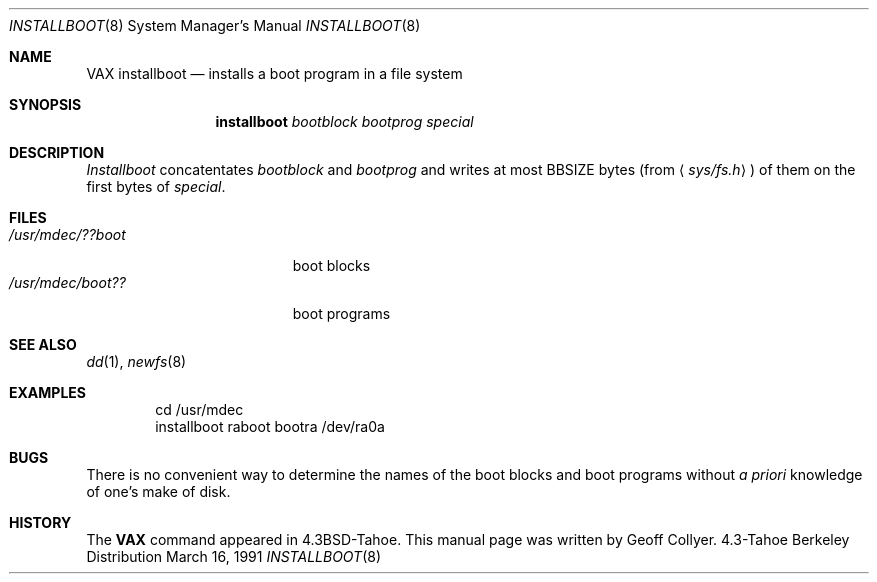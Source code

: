 .\" Copyright (c) 1986, 1991 Regents of the University of California.
.\" All rights reserved.
.\"
.\" Redistribution and use in source and binary forms, with or without
.\" modification, are permitted provided that the following conditions
.\" are met:
.\" 1. Redistributions of source code must retain the above copyright
.\"    notice, this list of conditions and the following disclaimer.
.\" 2. Redistributions in binary form must reproduce the above copyright
.\"    notice, this list of conditions and the following disclaimer in the
.\"    documentation and/or other materials provided with the distribution.
.\" 3. All advertising materials mentioning features or use of this software
.\"    must display the following acknowledgement:
.\"	This product includes software developed by the University of
.\"	California, Berkeley and its contributors.
.\" 4. Neither the name of the University nor the names of its contributors
.\"    may be used to endorse or promote products derived from this software
.\"    without specific prior written permission.
.\"
.\" THIS SOFTWARE IS PROVIDED BY THE REGENTS AND CONTRIBUTORS ``AS IS'' AND
.\" ANY EXPRESS OR IMPLIED WARRANTIES, INCLUDING, BUT NOT LIMITED TO, THE
.\" IMPLIED WARRANTIES OF MERCHANTABILITY AND FITNESS FOR A PARTICULAR PURPOSE
.\" ARE DISCLAIMED.  IN NO EVENT SHALL THE REGENTS OR CONTRIBUTORS BE LIABLE
.\" FOR ANY DIRECT, INDIRECT, INCIDENTAL, SPECIAL, EXEMPLARY, OR CONSEQUENTIAL
.\" DAMAGES (INCLUDING, BUT NOT LIMITED TO, PROCUREMENT OF SUBSTITUTE GOODS
.\" OR SERVICES; LOSS OF USE, DATA, OR PROFITS; OR BUSINESS INTERRUPTION)
.\" HOWEVER CAUSED AND ON ANY THEORY OF LIABILITY, WHETHER IN CONTRACT, STRICT
.\" LIABILITY, OR TORT (INCLUDING NEGLIGENCE OR OTHERWISE) ARISING IN ANY WAY
.\" OUT OF THE USE OF THIS SOFTWARE, EVEN IF ADVISED OF THE POSSIBILITY OF
.\" SUCH DAMAGE.
.\"
.\"     from: @(#)installboot.8	7.2 (Berkeley) 3/16/91
.\"	$Id$
.\"
.Dd March 16, 1991
.Dt INSTALLBOOT 8
.Os BSD 4.3t
.Sh NAME
.Nm VAX installboot
.Nd installs a boot program in a file system
.Sh SYNOPSIS
.Nm installboot
.Ar bootblock bootprog special
.Sh DESCRIPTION
.Xr Installboot
concatentates
.Ar bootblock
and
.Ar bootprog
and writes at most
.Dv BBSIZE
bytes (from
.Aq Pa sys/fs.h )
of them on the first bytes of
.Ar special .
.Sh FILES
.Bl -tag -width /usr/mdec/bootxxx -compact
.It Pa /usr/mdec/??boot
boot blocks
.It Pa /usr/mdec/boot??
boot programs
.El
.Sh SEE ALSO
.Xr dd 1 ,
.Xr newfs 8
.Sh EXAMPLES
.Bd -literal -offset indent -compact
cd /usr/mdec
installboot raboot bootra /dev/ra0a
.Ed
.Sh BUGS
There is no convenient way to determine the names of the boot blocks
and boot programs without
.Em a priori
knowledge of one's make of disk.
.Sh HISTORY
The
.Nm
command appeared in
.Bx 4.3 tahoe .
This manual page was written by Geoff Collyer.
